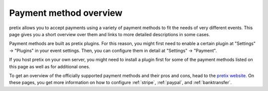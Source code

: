 Payment method overview
=======================

pretix allows you to accept payments using a variety of payment methods to fit the needs of very different events.
This page gives you a short overview over them and links to more detailed descriptions in some cases.

Payment methods are built as pretix plugins. For this reason, you might first need to enable a certain plugin at
"Settings" → "Plugins" in your event settings. Then, you can configure them in detail at "Settings" -> "Payment".

If you host pretix on your own server, you might need to install a plugin first for some of the payment methods listed
on this page as well as for additional ones.

To get an overview of the officially supported payment methods and their pros and cons, head to the `pretix website`_.
On these pages, you get more information on how to configure :ref:`stripe`, :ref:`paypal`, and :ref:`banktransfer`.

.. _pretix website: https://pretix.eu/about/en/payments

